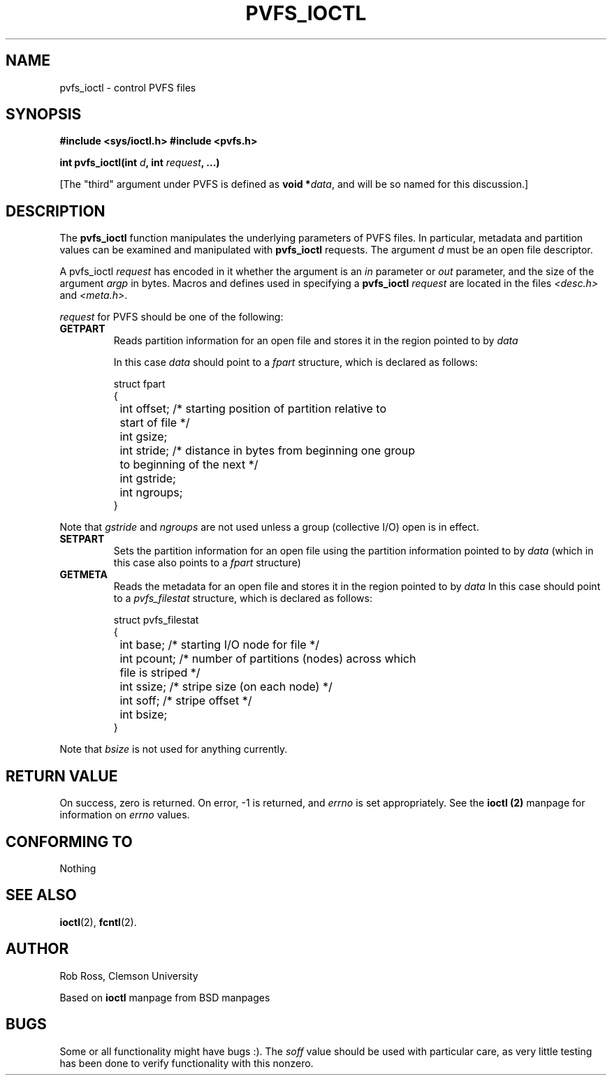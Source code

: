 .\" Hey Emacs! This file is -*- nroff -*- source.
.\"
.\" This manpage is copyright (c) 1997 Clemson University.
.\"
.\" Written by Rob Ross and Matt Cettei.
.\"
.\" Permission is granted to make and distribute verbatim copies of this
.\" manual provided the copyright notice and this permission notice are
.\" preserved on all copies.
.\"
.\" Permission is granted to copy and distribute modified versions of this
.\" manual under the conditions for verbatim copying, provided that the
.\" entire resulting derived work is distributed under the terms of a
.\" permission notice identical to this one
.\"
.\" The author(s) assume no responsibility for errors or omissions, or
.\" for damages resulting from the use of the information contained herein.
.\"
.\" Formatted or processed versions of this manual, if unaccompanied by
.\" the source, must acknowledge the copyright and authors of this work.
.\"
.\" Contact:  Rob Ross    rbross@parl.eng.clemson.edu
.\"           Matt Cettei mcettei@parl.eng.clemson.edu
.\" 
.TH PVFS_IOCTL 3 "1 December 1997" "PVFS calls"
.SH NAME
pvfs_ioctl \- control PVFS files
.SH SYNOPSIS
.B #include <sys/ioctl.h>
.B #include <pvfs.h>
.sp
.BI "int pvfs_ioctl(int " d ", int " request ", ...)"
.sp
[The "third" argument under PVFS is defined as \fBvoid *\fIdata\fR, and will
be so named for this discussion.]

.SH DESCRIPTION
The
.B pvfs_ioctl
function manipulates the underlying parameters of PVFS files.  In
particular, metadata and partition values can be examined and
manipulated with
.B pvfs_ioctl
requests.  The argument
.I d
must be an open file descriptor.

A pvfs_ioctl
.I request
has encoded in it whether the argument is an
.I in
parameter or
.I out
parameter, and the size of the argument
.I argp
in bytes.  Macros and defines used in specifying a
.B pvfs_ioctl
.I request
are located in the files
.IR <desc.h> " and " <meta.h> .

.I request
for PVFS should be one of the following:
.TP
.B GETPART
Reads partition information for an open file and stores it in the
region pointed to by 
.I data

In this case
.I data
should point to a 
.I fpart
structure, which is declared as follows:
.PP
.RS
.nf
struct fpart
{
	int offset; /* starting position of partition relative to
		start of file */
	int gsize;
	int stride; /* distance in bytes from beginning one group
		to beginning of the next */
	int gstride;
	int ngroups;
}
.fi
.RE
.PP
Note that 
.I gstride 
and
.I ngroups
are not used unless a group (collective I/O) open is in effect.
.TP
.B SETPART
Sets the partition information for an open file using the partition
information pointed to by 
.I data
(which in this case also points to a 
.I fpart
structure)
.TP
.B GETMETA
Reads the metadata for an open file and stores it in the region pointed
to by 
.I data
In this case
should point to a 
.I pvfs_filestat
structure, which is declared as follows:
.PP
.RS
.nf
struct pvfs_filestat
{
	int base; /* starting I/O node for file */
	int pcount; /* number of partitions (nodes) across which
		file is striped */
	int ssize; /* stripe size (on each node) */
	int soff;  /* stripe offset */
	int bsize;
}
.fi
.RE
.PP
Note that 
.I bsize 
is not used for anything currently.
.PP

.SH "RETURN VALUE"
On success, zero is returned.  On error, \-1 is returned, and
.I errno
is set appropriately.  See the
.B ioctl "(2)"
manpage for information on
.I errno
values.

.SH "CONFORMING TO"
Nothing

.SH "SEE ALSO"
.BR ioctl "(2), " fcntl "(2).

.SH AUTHOR
Rob Ross, Clemson University

Based on
.B ioctl
manpage from BSD manpages

.SH BUGS
Some or all functionality might have bugs :).  The
.I soff
value should be used with particular care, as very little testing has
been done to verify functionality with this nonzero.
